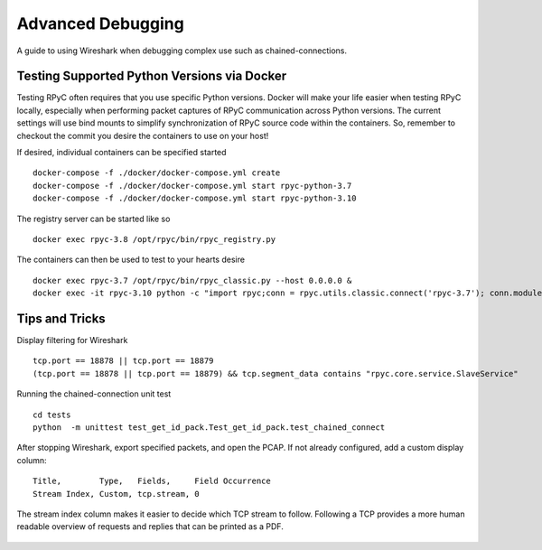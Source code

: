 .. _advdebugging:

Advanced Debugging
==================

A guide to using Wireshark when debugging complex use such as chained-connections.

Testing Supported Python Versions via Docker
--------------------------------------------
Testing RPyC often requires that you use specific Python versions. Docker will make your life easier when testing RPyC locally, especially when performing packet captures of RPyC communication across Python versions. The current settings will use bind mounts to simplify synchronization of RPyC source code within the containers. So, remember to checkout the commit you desire the containers to use on your host!

If desired, individual containers can be specified started ::

    docker-compose -f ./docker/docker-compose.yml create
    docker-compose -f ./docker/docker-compose.yml start rpyc-python-3.7
    docker-compose -f ./docker/docker-compose.yml start rpyc-python-3.10

The registry server can be started like so ::

    docker exec rpyc-3.8 /opt/rpyc/bin/rpyc_registry.py

The containers can then be used to test to your hearts desire ::

    docker exec rpyc-3.7 /opt/rpyc/bin/rpyc_classic.py --host 0.0.0.0 &
    docker exec -it rpyc-3.10 python -c "import rpyc;conn = rpyc.utils.classic.connect('rpyc-3.7'); conn.modules.sys.stderr.write('hello world\n')"


Tips and Tricks
---------------
Display filtering for Wireshark ::

    tcp.port == 18878 || tcp.port == 18879
    (tcp.port == 18878 || tcp.port == 18879) && tcp.segment_data contains "rpyc.core.service.SlaveService"

Running the chained-connection unit test ::

    cd tests
    python  -m unittest test_get_id_pack.Test_get_id_pack.test_chained_connect


After stopping Wireshark, export specified packets, and open the PCAP. If not already configured, add a custom display column: ::

    Title,        Type,   Fields,     Field Occurrence
    Stream Index, Custom, tcp.stream, 0

The stream index column makes it easier to decide which TCP stream to follow. Following a TCP provides a more human readable overview
of requests and replies that can be printed as a PDF.

.. figure:: _static/advanced-debugging-chained-connection-w-wireshark.png
